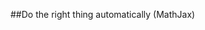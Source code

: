 #+STARTUP: overview
#+STARTUP: hidestars
#+COLUMNS: %38ITEM(Details) %7TODO(To Do) %TAGS(Context) 
#+OPTIONS: tags:t 
#+OPTIONS: timestamp:t p:t
#+OPTIONS: todo:t
#+OPTIONS: TeX:t
##Do the right thing automatically (MathJax)
#+OPTIONS: LaTeX:t          
#+OPTIONS: skip:t @:t ::t |:t ^:t f:t

